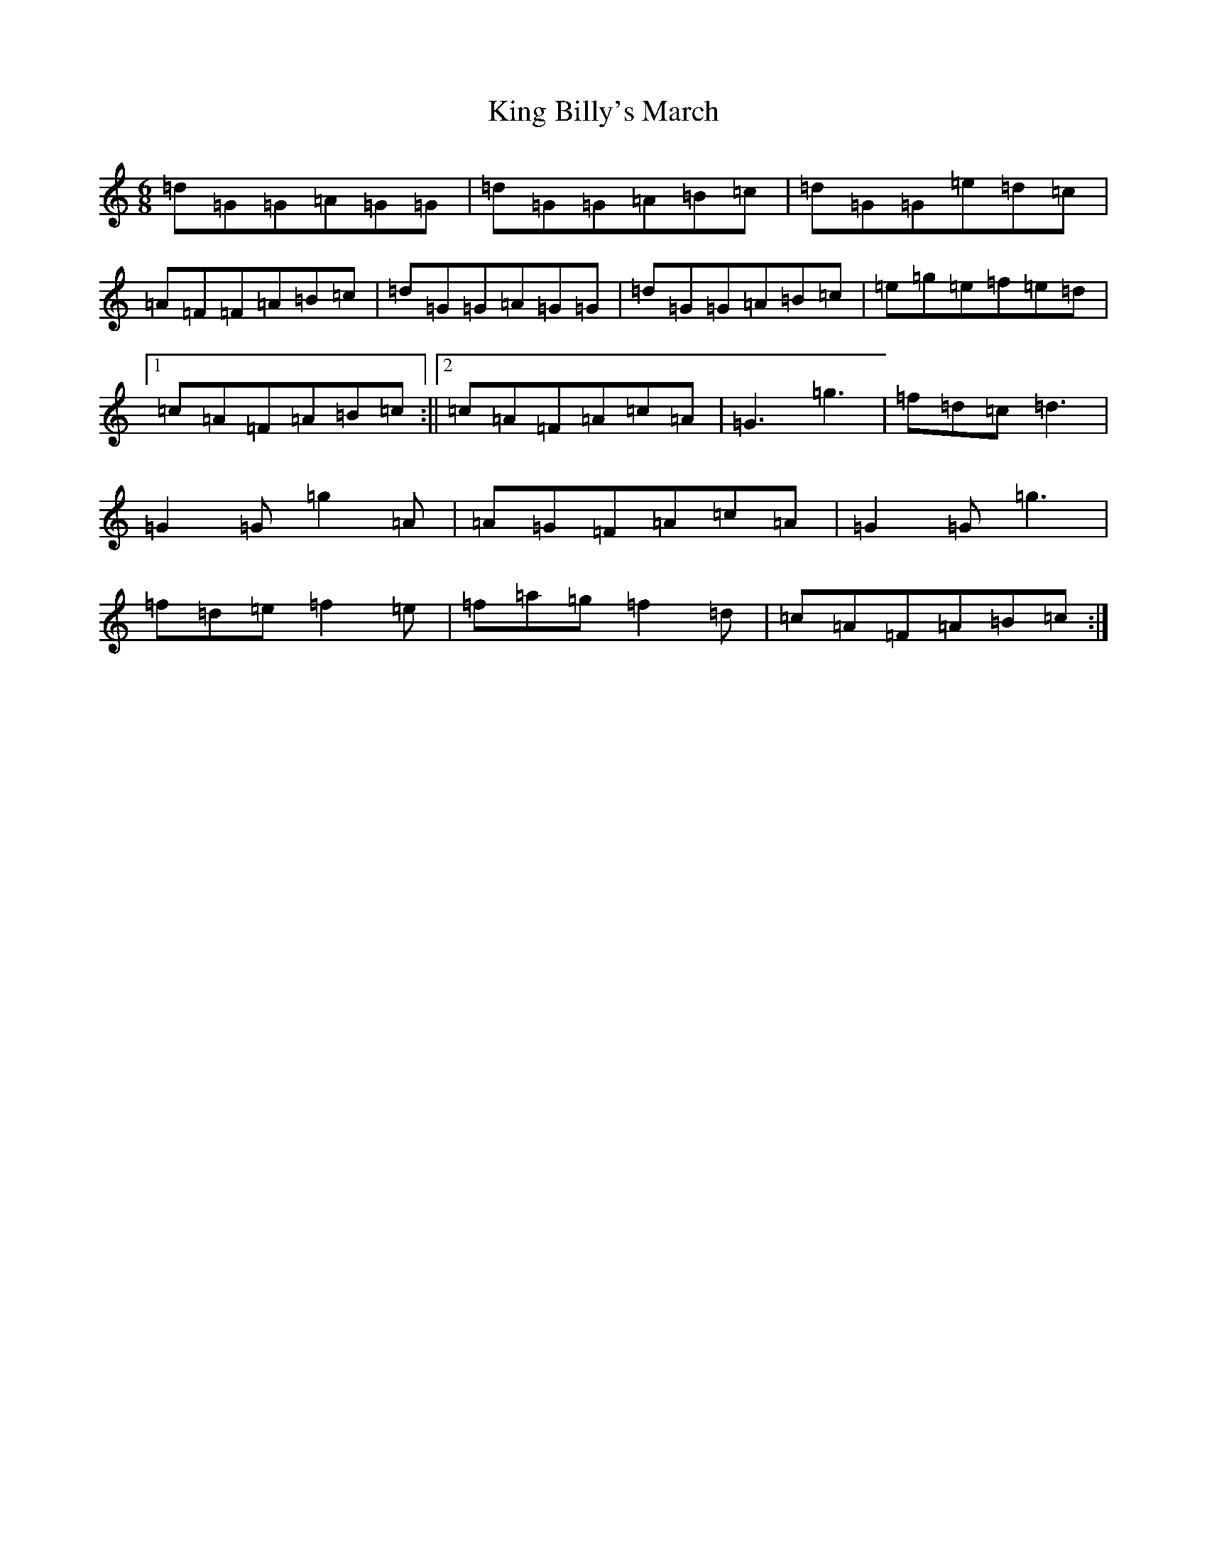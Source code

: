 X: 11492
T: King Billy's March
S: https://thesession.org/tunes/4711#setting4711
R: jig
M:6/8
L:1/8
K: C Major
=d=G=G=A=G=G|=d=G=G=A=B=c|=d=G=G=e=d=c|=A=F=F=A=B=c|=d=G=G=A=G=G|=d=G=G=A=B=c|=e=g=e=f=e=d|1=c=A=F=A=B=c:||2=c=A=F=A=c=A|=G3=g3|=f=d=c=d3|=G2=G=g2=A|=A=G=F=A=c=A|=G2=G=g3|=f=d=e=f2=e|=f=a=g=f2=d|=c=A=F=A=B=c:|
